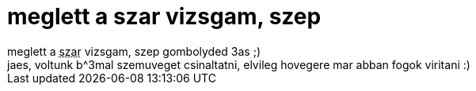 = meglett a szar vizsgam, szep

:slug: meglett_a_szar_vizsgam_szep
:category: regi
:tags: hu
:date: 2007-01-12T19:59:02Z
++++
meglett a <acronym title="szamitogep architekturak">szar</acronym> vizsgam, szep gombolyded 3as ;)<br>jaes, voltunk b^3mal szemuveget csinaltatni, elvileg hovegere mar abban fogok viritani :)<br>
++++
